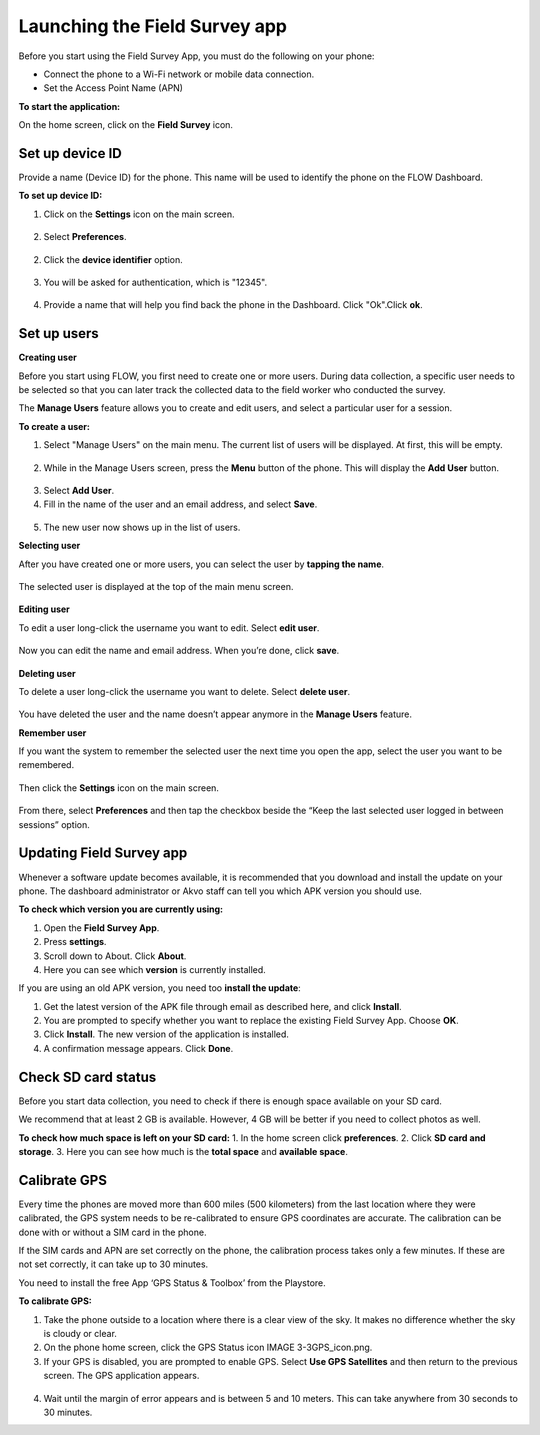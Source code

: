 Launching the Field Survey app
==============================
Before you start using the Field Survey App, you must do the following on your phone:

•	Connect the phone to a Wi-Fi network or mobile data connection.
•	Set the Access Point Name (APN) 

**To start the application:**

On the home screen, click on the **Field Survey** icon. 

.. figure:: img/3-0launch_field_survey_app.png
   :width: 200 px
   :alt: image of phone
   :align: center


Set up device ID
----------------
Provide a name (Device ID) for the phone. This name will be used to identify the phone on the FLOW Dashboard. 

**To set up device ID:**

1.	Click on the **Settings** icon on the main screen. 

.. figure:: img/5-launching-app-3-arrow.gif
   :width: 200 px
   :alt: image of phone
   :align: center

2. Select **Preferences**.

.. figure:: img/5-launching-app-4-arrow.gif
   :width: 200 px
   :alt: image of phone
   :align: center

2.	Click the **device identifier** option. 

.. figure:: img/5-launching-app-5-arrow.gif
   :width: 200 px
   :alt: image of phone
   :align: center

3. You will be asked for authentication, which is "12345". 

.. figure:: img/5-launching-app-6.png
   :width: 200 px
   :alt: image of phone
   :align: center

4.	Provide a name that will help you find back the phone in the Dashboard. Click "Ok".Click **ok**.

.. figure:: img/5-launching-app-7.png
   :width: 200 px
   :alt: image of phone
   :align: center


Set up users
------------

**Creating user**

Before you start using FLOW, you first need to create one or more users. During data collection, a specific user needs to be selected so that you can later track the collected data to the field worker who conducted the survey. 

The **Manage Users** feature allows you to create and edit users, and select a particular user for a session. 

**To create a user:**

1. Select "Manage Users" on the main menu. The current list of users will be displayed. At first, this will be empty.

.. figure:: img/7-manage-users-0-arrow.gif
   :width: 200 px
   :alt: image of phone
   :align: center   
	
2. While in the Manage Users screen, press the **Menu** button of the phone. This will display the **Add User** button.

.. figure:: img/7-manage-users-1-arrow.gif
   :width: 200 px
   :alt: image of phone
   :align: center	

3. Select **Add User**.

4. Fill in the name of the user and an email address, and select **Save**.

.. figure:: img/7-manage-users-2.png
   :width: 200 px
   :alt: image of phone
   :align: center	

5. The new user now shows up in the list of users. 


**Selecting user**

After you have created one or more users, you can select the user by **tapping the name**. 

.. figure:: img/7-manage-users-3-arrow.gif
   :width: 200 px
   :alt: image of phone
   :align: center
   
The selected user is displayed at the top of the main menu screen. 

.. figure:: img/7-manage-users-4-arrow.gif
   :width: 200 px
   :alt: image of phone
   :align: center


**Editing user**

To edit a user long-click the username you want to edit. Select **edit user**.

.. figure:: img/7-manage-users-5-arrow.gif
   :width: 200 px
   :alt: image of phone
   :align: center

Now you can edit the name and email address. When you’re done, click **save**. 

.. figure:: img/7-manage-users-6.png
   :width: 200 px
   :alt: image of phone
   :align: center


**Deleting user**

To delete a user long-click the username you want to delete. Select **delete user**. 

.. figure:: img/7-manage-users-5a-arrow.gif
   :width: 200 px
   :alt: image of phone
   :align: center

You have deleted the user and the name doesn’t appear anymore in the **Manage Users** feature.  


**Remember user**

If you want the system to remember the selected user the next time you open the app, select the user you want to be remembered. 

.. figure:: img/7-manage-users-7-arrow.gif
   :width: 200 px
   :alt: image of phone
   :align: center

Then click the **Settings** icon on the main screen. 

.. figure:: img/7-manage-users-8-arrow.gif
   :width: 200 px
   :alt: image of phone
   :align: center

From there, select **Preferences** and then tap the checkbox beside the “Keep the last selected user logged in between sessions” option.

.. figure:: img/7-manage-users-9-arrow.gif
   :width: 200 px
   :alt: image of phone
   :align: center


Updating Field Survey app
-------------------------
Whenever a software update becomes available, it is recommended that you download and install the update on your phone. The dashboard administrator or Akvo staff can tell you which APK version you should use. 

**To check which version you are currently using:**

1.	Open the **Field Survey App**.
2.	Press **settings**.
3.	Scroll down to About. Click **About**.
4.	Here you can see which **version** is currently installed.

If you are using an old APK version, you need too **install the update**:

1.	Get the latest version of the APK file through email as described here, and click **Install**. 
2.	You are prompted to specify whether you want to replace the existing Field Survey App. Choose **OK**.
3.	Click **Install**. The new version of the application is installed. 
4.	A confirmation message appears. Click **Done**.


Check SD card status
--------------------
Before you start data collection, you need to check if there is enough space available on your SD card. 

We recommend that at least 2 GB is available. However, 4 GB will be better if you need to collect photos as well. 

**To check how much space is left on your SD card:**
1.	In the home screen click **preferences**.
2.	Click **SD card and storage**.
3.	Here you can see how much is the **total space** and **available space**.


Calibrate GPS
-------------
Every time the phones are moved more than 600 miles (500 kilometers) from the last location where they were calibrated, the GPS system needs to be re-calibrated to ensure GPS coordinates are accurate. The calibration can be done with or without a SIM card in the phone.

If the SIM cards and APN are set correctly on the phone, the calibration process takes only a few minutes. If these are not set correctly, it can take up to 30 minutes.
 
You need to install the free App ‘GPS Status & Toolbox’ from the Playstore. 

**To calibrate GPS:**

1.	Take the phone outside to a location where there is a clear view of the sky. It makes no difference whether the sky is cloudy or clear.
2.	On the phone home screen, click the GPS Status icon IMAGE 3-3GPS_icon.png.
3.	If your GPS is disabled, you are prompted to enable GPS. Select **Use GPS Satellites** and then return to the previous screen. The GPS application appears.

.. figure:: img/3-3GPS_screen.png
   :width: 200 px
   :alt: image of phone
   :align: center
   
4.	Wait until the margin of error appears and is between 5 and 10 meters. This can take anywhere from 30 seconds to 30 minutes. 



